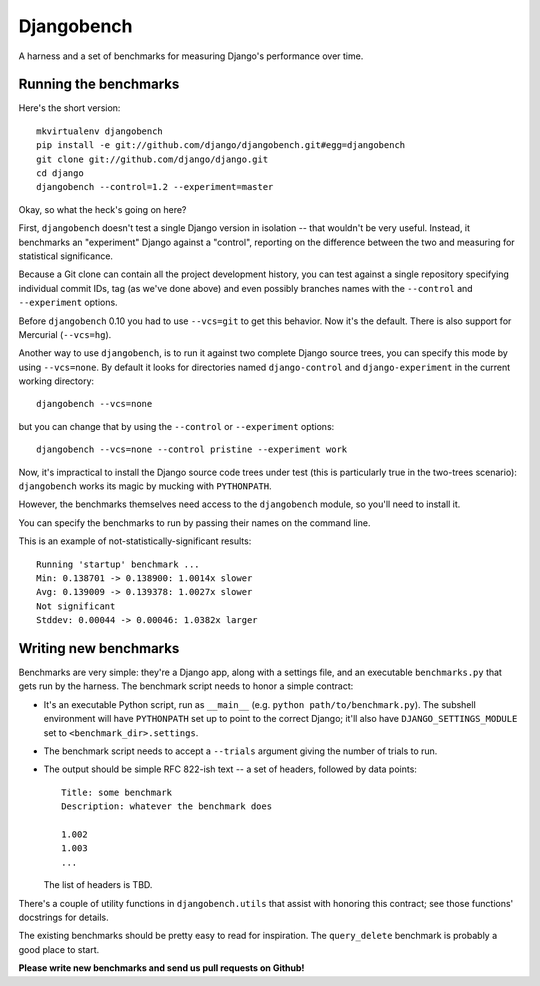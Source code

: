 Djangobench
===========

A harness and a set of benchmarks for measuring Django's performance over
time.

Running the benchmarks
----------------------

Here's the short version::

    mkvirtualenv djangobench
    pip install -e git://github.com/django/djangobench.git#egg=djangobench
    git clone git://github.com/django/django.git
    cd django
    djangobench --control=1.2 --experiment=master

Okay, so what the heck's going on here?

First, ``djangobench`` doesn't test a single Django version in isolation --
that wouldn't be very useful. Instead, it benchmarks an "experiment" Django
against a "control", reporting on the difference between the two and
measuring for statistical significance.

Because a Git clone can contain all the project development history, you can
test against a single repository specifying individual commit IDs, tag (as we've
done above) and even possibly branches names with the ``--control`` and
``--experiment`` options.

Before ``djangobench`` 0.10 you had to use ``--vcs=git`` to get this behavior.
Now it's the default. There is also support for Mercurial (``--vcs=hg``).

Another way to use ``djangobench``, is to run it against two complete Django
source trees, you can specify this mode by using ``--vcs=none``. By default it
looks for directories named ``django-control`` and ``django-experiment`` in the
current working directory::

    djangobench --vcs=none

but you can change that by using the ``--control`` or ``--experiment`` options::

    djangobench --vcs=none --control pristine --experiment work

Now, it's impractical to install the Django source code trees under test (this
is particularly true in the two-trees scenario): ``djangobench`` works its magic
by mucking with ``PYTHONPATH``.

However, the benchmarks themselves need access to the ``djangobench`` module, so
you'll need to install it.

You can specify the benchmarks to run by passing their names on the command
line.

This is an example of not-statistically-significant results::

    Running 'startup' benchmark ...
    Min: 0.138701 -> 0.138900: 1.0014x slower
    Avg: 0.139009 -> 0.139378: 1.0027x slower
    Not significant
    Stddev: 0.00044 -> 0.00046: 1.0382x larger

Writing new benchmarks
----------------------

Benchmarks are very simple: they're a Django app, along with a settings
file, and an executable ``benchmarks.py`` that gets run by the harness. The
benchmark script needs to honor a simple contract:

* It's an executable Python script, run as ``__main__`` (e.g. ``python
  path/to/benchmark.py``). The subshell environment will have
  ``PYTHONPATH`` set up to point to the correct Django; it'll also have
  ``DJANGO_SETTINGS_MODULE`` set to ``<benchmark_dir>.settings``.

* The benchmark script needs to accept a ``--trials`` argument giving
  the number of trials to run.

* The output should be simple RFC 822-ish text -- a set of headers,
  followed by data points::

        Title: some benchmark
        Description: whatever the benchmark does

        1.002
        1.003
        ...

  The list of headers is TBD.

There's a couple of utility functions in ``djangobench.utils`` that assist
with honoring this contract; see those functions' docstrings for details.

The existing benchmarks should be pretty easy to read for inspiration. The
``query_delete`` benchmark is probably a good place to start.

**Please write new benchmarks and send us pull requests on Github!**
